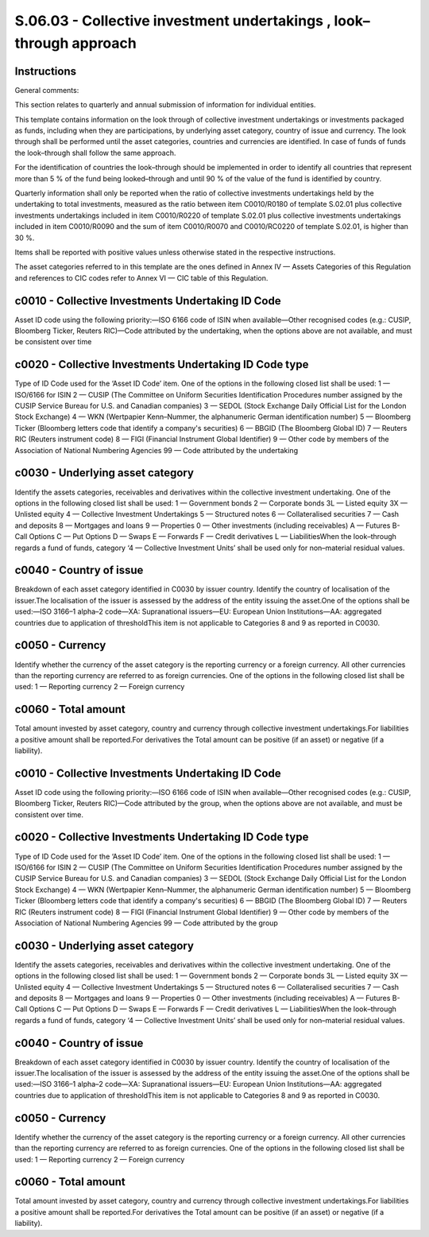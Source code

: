 ====================================================================
S.06.03 - Collective investment undertakings , look–through approach
====================================================================

Instructions
------------


General comments:

This section relates to quarterly and annual submission of information for individual entities.

This template contains information on the look through of collective investment undertakings or investments packaged as funds, including when they are participations, by underlying asset category, country of issue and currency. The look through shall be performed until the asset categories, countries and currencies are identified. In case of funds of funds the look–through shall follow the same approach.

For the identification of countries the look–through should be implemented in order to identify all countries that represent more than 5 % of the fund being looked–through and until 90 % of the value of the fund is identified by country.

Quarterly information shall only be reported when the ratio of collective investments undertakings held by the undertaking to total investments, measured as the ratio between item C0010/R0180 of template S.02.01 plus collective investments undertakings included in item C0010/R0220 of template S.02.01 plus collective investments undertakings included in item C0010/R0090 and the sum of item C0010/R0070 and C0010/RC0220 of template S.02.01, is higher than 30 %.

Items shall be reported with positive values unless otherwise stated in the respective instructions.

The asset categories referred to in this template are the ones defined in Annex IV — Assets Categories of this Regulation and references to CIC codes refer to Annex VI — CIC table of this Regulation.


c0010 - Collective Investments Undertaking ID Code
--------------------------------------------------


Asset ID code using the following priority:—ISO 6166 code of ISIN when available—Other recognised codes (e.g.: CUSIP, Bloomberg Ticker, Reuters RIC)—Code attributed by the undertaking, when the options above are not available, and must be consistent over time


c0020 - Collective Investments Undertaking ID Code type
-------------------------------------------------------


Type of ID Code used for the ‘Asset ID Code’ item. One of the options in the following closed list shall be used: 1 — ISO/6166 for ISIN 2 — CUSIP (The Committee on Uniform Securities Identification Procedures number assigned by the CUSIP Service Bureau for U.S. and Canadian companies) 3 — SEDOL (Stock Exchange Daily Official List for the London Stock Exchange) 4 — WKN (Wertpapier Kenn–Nummer, the alphanumeric German identification number) 5 — Bloomberg Ticker (Bloomberg letters code that identify a company's securities) 6 — BBGID (The Bloomberg Global ID) 7 — Reuters RIC (Reuters instrument code) 8 — FIGI (Financial Instrument Global Identifier) 9 — Other code by members of the Association of National Numbering Agencies 99 — Code attributed by the undertaking


c0030 - Underlying asset category
---------------------------------


Identify the assets categories, receivables and derivatives within the collective investment undertaking. One of the options in the following closed list shall be used: 1 — Government bonds 2 — Corporate bonds 3L — Listed equity 3X — Unlisted equity 4 — Collective Investment Undertakings 5 — Structured notes 6 — Collateralised securities 7 — Cash and deposits 8 — Mortgages and loans 9 — Properties 0 — Other investments (including receivables) A — Futures B-Call Options C — Put Options D — Swaps E — Forwards F — Credit derivatives L — LiabilitiesWhen the look–through regards a fund of funds, category ‘4 — Collective Investment Units’ shall be used only for non–material residual values.


c0040 - Country of issue
------------------------


Breakdown of each asset category identified in C0030 by issuer country. Identify the country of localisation of the issuer.The localisation of the issuer is assessed by the address of the entity issuing the asset.One of the options shall be used:—ISO 3166–1 alpha–2 code—XA: Supranational issuers—EU: European Union Institutions—AA: aggregated countries due to application of thresholdThis item is not applicable to Categories 8 and 9 as reported in C0030.


c0050 - Currency
----------------


Identify whether the currency of the asset category is the reporting currency or a foreign currency. All other currencies than the reporting currency are referred to as foreign currencies. One of the options in the following closed list shall be used: 1 — Reporting currency 2 — Foreign currency


c0060 - Total amount
--------------------


Total amount invested by asset category, country and currency through collective investment undertakings.For liabilities a positive amount shall be reported.For derivatives the Total amount can be positive (if an asset) or negative (if a liability).


c0010 - Collective Investments Undertaking ID Code
--------------------------------------------------


Asset ID code using the following priority:—ISO 6166 code of ISIN when available—Other recognised codes (e.g.: CUSIP, Bloomberg Ticker, Reuters RIC)—Code attributed by the group, when the options above are not available, and must be consistent over time.


c0020 - Collective Investments Undertaking ID Code type
-------------------------------------------------------


Type of ID Code used for the ‘Asset ID Code’ item. One of the options in the following closed list shall be used: 1 — ISO/6166 for ISIN 2 — CUSIP (The Committee on Uniform Securities Identification Procedures number assigned by the CUSIP Service Bureau for U.S. and Canadian companies) 3 — SEDOL (Stock Exchange Daily Official List for the London Stock Exchange) 4 — WKN (Wertpapier Kenn–Nummer, the alphanumeric German identification number) 5 — Bloomberg Ticker (Bloomberg letters code that identify a company's securities) 6 — BBGID (The Bloomberg Global ID) 7 — Reuters RIC (Reuters instrument code) 8 — FIGI (Financial Instrument Global Identifier) 9 — Other code by members of the Association of National Numbering Agencies 99 — Code attributed by the group


c0030 - Underlying asset category
---------------------------------


Identify the assets categories, receivables and derivatives within the collective investment undertaking. One of the options in the following closed list shall be used: 1 — Government bonds 2 — Corporate bonds 3L — Listed equity 3X — Unlisted equity 4 — Collective Investment Undertakings 5 — Structured notes 6 — Collateralised securities 7 — Cash and deposits 8 — Mortgages and loans 9 — Properties 0 — Other investments (including receivables) A — Futures B-Call Options C — Put Options D — Swaps E — Forwards F — Credit derivatives L — LiabilitiesWhen the look–through regards a fund of funds, category ‘4 — Collective Investment Units’ shall be used only for non–material residual values.


c0040 - Country of issue
------------------------


Breakdown of each asset category identified in C0030 by issuer country. Identify the country of localisation of the issuer.The localisation of the issuer is assessed by the address of the entity issuing the asset.One of the options shall be used:—ISO 3166–1 alpha–2 code—XA: Supranational issuers—EU: European Union Institutions—AA: aggregated countries due to application of thresholdThis item is not applicable to Categories 8 and 9 as reported in C0030.


c0050 - Currency
----------------


Identify whether the currency of the asset category is the reporting currency or a foreign currency. All other currencies than the reporting currency are referred to as foreign currencies. One of the options in the following closed list shall be used: 1 — Reporting currency 2 — Foreign currency


c0060 - Total amount
--------------------


Total amount invested by asset category, country and currency through collective investment undertakings.For liabilities a positive amount shall be reported.For derivatives the Total amount can be positive (if an asset) or negative (if a liability).


